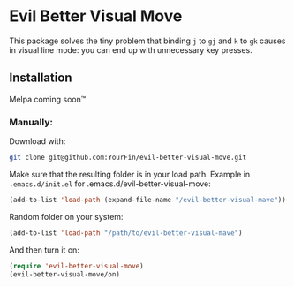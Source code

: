 * Evil Better Visual Move

This package solves the tiny problem that binding ~j~ to ~gj~ and ~k~ to ~gk~ causes
in visual line mode: you can end up with unnecessary key presses.

** Installation
Melpa coming soon™

*** Manually:
Download with:
#+begin_src bash
git clone git@github.com:YourFin/evil-better-visual-move.git
#+end_src

Make sure that the resulting folder is in your load path.
Example in ~.emacs.d/init.el~ for .emacs.d/evil-better-visual-move:
#+begin_src emacs-lisp
(add-to-list 'load-path (expand-file-name "/evil-better-visual-mave"))
#+end_src

Random folder on your system:
#+begin_src emacs-lisp
(add-to-list 'load-path "/path/to/evil-better-visual-mave")
#+end_src

And then turn it on:
#+begin_src emacs-lisp
(require 'evil-better-visual-move)
(evil-better-visual-move/on)
#+end_src
